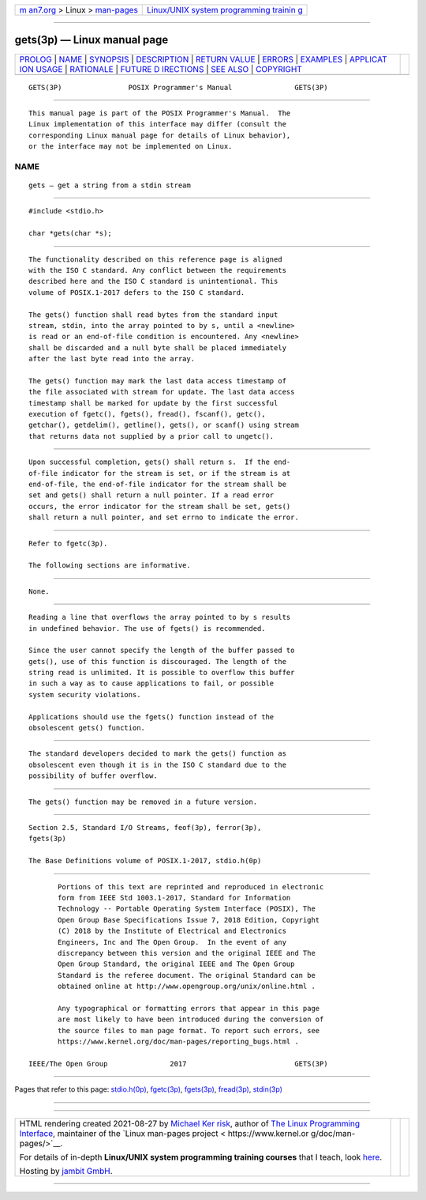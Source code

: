 .. container:: page-top

.. container:: nav-bar

   +----------------------------------+----------------------------------+
   | `m                               | `Linux/UNIX system programming   |
   | an7.org <../../../index.html>`__ | trainin                          |
   | > Linux >                        | g <http://man7.org/training/>`__ |
   | `man-pages <../index.html>`__    |                                  |
   +----------------------------------+----------------------------------+

--------------

gets(3p) — Linux manual page
============================

+-----------------------------------+-----------------------------------+
| `PROLOG <#PROLOG>`__ \|           |                                   |
| `NAME <#NAME>`__ \|               |                                   |
| `SYNOPSIS <#SYNOPSIS>`__ \|       |                                   |
| `DESCRIPTION <#DESCRIPTION>`__ \| |                                   |
| `RETURN VALUE <#RETURN_VALUE>`__  |                                   |
| \| `ERRORS <#ERRORS>`__ \|        |                                   |
| `EXAMPLES <#EXAMPLES>`__ \|       |                                   |
| `APPLICAT                         |                                   |
| ION USAGE <#APPLICATION_USAGE>`__ |                                   |
| \| `RATIONALE <#RATIONALE>`__ \|  |                                   |
| `FUTURE D                         |                                   |
| IRECTIONS <#FUTURE_DIRECTIONS>`__ |                                   |
| \| `SEE ALSO <#SEE_ALSO>`__ \|    |                                   |
| `COPYRIGHT <#COPYRIGHT>`__        |                                   |
+-----------------------------------+-----------------------------------+
| .. container:: man-search-box     |                                   |
+-----------------------------------+-----------------------------------+

::

   GETS(3P)                POSIX Programmer's Manual               GETS(3P)


-----------------------------------------------------

::

          This manual page is part of the POSIX Programmer's Manual.  The
          Linux implementation of this interface may differ (consult the
          corresponding Linux manual page for details of Linux behavior),
          or the interface may not be implemented on Linux.

NAME
-------------------------------------------------

::

          gets — get a string from a stdin stream


---------------------------------------------------------

::

          #include <stdio.h>

          char *gets(char *s);


---------------------------------------------------------------

::

          The functionality described on this reference page is aligned
          with the ISO C standard. Any conflict between the requirements
          described here and the ISO C standard is unintentional. This
          volume of POSIX.1‐2017 defers to the ISO C standard.

          The gets() function shall read bytes from the standard input
          stream, stdin, into the array pointed to by s, until a <newline>
          is read or an end-of-file condition is encountered. Any <newline>
          shall be discarded and a null byte shall be placed immediately
          after the last byte read into the array.

          The gets() function may mark the last data access timestamp of
          the file associated with stream for update. The last data access
          timestamp shall be marked for update by the first successful
          execution of fgetc(), fgets(), fread(), fscanf(), getc(),
          getchar(), getdelim(), getline(), gets(), or scanf() using stream
          that returns data not supplied by a prior call to ungetc().


-----------------------------------------------------------------

::

          Upon successful completion, gets() shall return s.  If the end-
          of-file indicator for the stream is set, or if the stream is at
          end-of-file, the end-of-file indicator for the stream shall be
          set and gets() shall return a null pointer. If a read error
          occurs, the error indicator for the stream shall be set, gets()
          shall return a null pointer, and set errno to indicate the error.


-----------------------------------------------------

::

          Refer to fgetc(3p).

          The following sections are informative.


---------------------------------------------------------

::

          None.


---------------------------------------------------------------------------

::

          Reading a line that overflows the array pointed to by s results
          in undefined behavior. The use of fgets() is recommended.

          Since the user cannot specify the length of the buffer passed to
          gets(), use of this function is discouraged. The length of the
          string read is unlimited. It is possible to overflow this buffer
          in such a way as to cause applications to fail, or possible
          system security violations.

          Applications should use the fgets() function instead of the
          obsolescent gets() function.


-----------------------------------------------------------

::

          The standard developers decided to mark the gets() function as
          obsolescent even though it is in the ISO C standard due to the
          possibility of buffer overflow.


---------------------------------------------------------------------------

::

          The gets() function may be removed in a future version.


---------------------------------------------------------

::

          Section 2.5, Standard I/O Streams, feof(3p), ferror(3p),
          fgets(3p)

          The Base Definitions volume of POSIX.1‐2017, stdio.h(0p)


-----------------------------------------------------------

::

          Portions of this text are reprinted and reproduced in electronic
          form from IEEE Std 1003.1-2017, Standard for Information
          Technology -- Portable Operating System Interface (POSIX), The
          Open Group Base Specifications Issue 7, 2018 Edition, Copyright
          (C) 2018 by the Institute of Electrical and Electronics
          Engineers, Inc and The Open Group.  In the event of any
          discrepancy between this version and the original IEEE and The
          Open Group Standard, the original IEEE and The Open Group
          Standard is the referee document. The original Standard can be
          obtained online at http://www.opengroup.org/unix/online.html .

          Any typographical or formatting errors that appear in this page
          are most likely to have been introduced during the conversion of
          the source files to man page format. To report such errors, see
          https://www.kernel.org/doc/man-pages/reporting_bugs.html .

   IEEE/The Open Group               2017                          GETS(3P)

--------------

Pages that refer to this page:
`stdio.h(0p) <../man0/stdio.h.0p.html>`__, 
`fgetc(3p) <../man3/fgetc.3p.html>`__, 
`fgets(3p) <../man3/fgets.3p.html>`__, 
`fread(3p) <../man3/fread.3p.html>`__, 
`stdin(3p) <../man3/stdin.3p.html>`__

--------------

--------------

.. container:: footer

   +-----------------------+-----------------------+-----------------------+
   | HTML rendering        |                       | |Cover of TLPI|       |
   | created 2021-08-27 by |                       |                       |
   | `Michael              |                       |                       |
   | Ker                   |                       |                       |
   | risk <https://man7.or |                       |                       |
   | g/mtk/index.html>`__, |                       |                       |
   | author of `The Linux  |                       |                       |
   | Programming           |                       |                       |
   | Interface <https:     |                       |                       |
   | //man7.org/tlpi/>`__, |                       |                       |
   | maintainer of the     |                       |                       |
   | `Linux man-pages      |                       |                       |
   | project <             |                       |                       |
   | https://www.kernel.or |                       |                       |
   | g/doc/man-pages/>`__. |                       |                       |
   |                       |                       |                       |
   | For details of        |                       |                       |
   | in-depth **Linux/UNIX |                       |                       |
   | system programming    |                       |                       |
   | training courses**    |                       |                       |
   | that I teach, look    |                       |                       |
   | `here <https://ma     |                       |                       |
   | n7.org/training/>`__. |                       |                       |
   |                       |                       |                       |
   | Hosting by `jambit    |                       |                       |
   | GmbH                  |                       |                       |
   | <https://www.jambit.c |                       |                       |
   | om/index_en.html>`__. |                       |                       |
   +-----------------------+-----------------------+-----------------------+

--------------

.. container:: statcounter

   |Web Analytics Made Easy - StatCounter|

.. |Cover of TLPI| image:: https://man7.org/tlpi/cover/TLPI-front-cover-vsmall.png
   :target: https://man7.org/tlpi/
.. |Web Analytics Made Easy - StatCounter| image:: https://c.statcounter.com/7422636/0/9b6714ff/1/
   :class: statcounter
   :target: https://statcounter.com/
